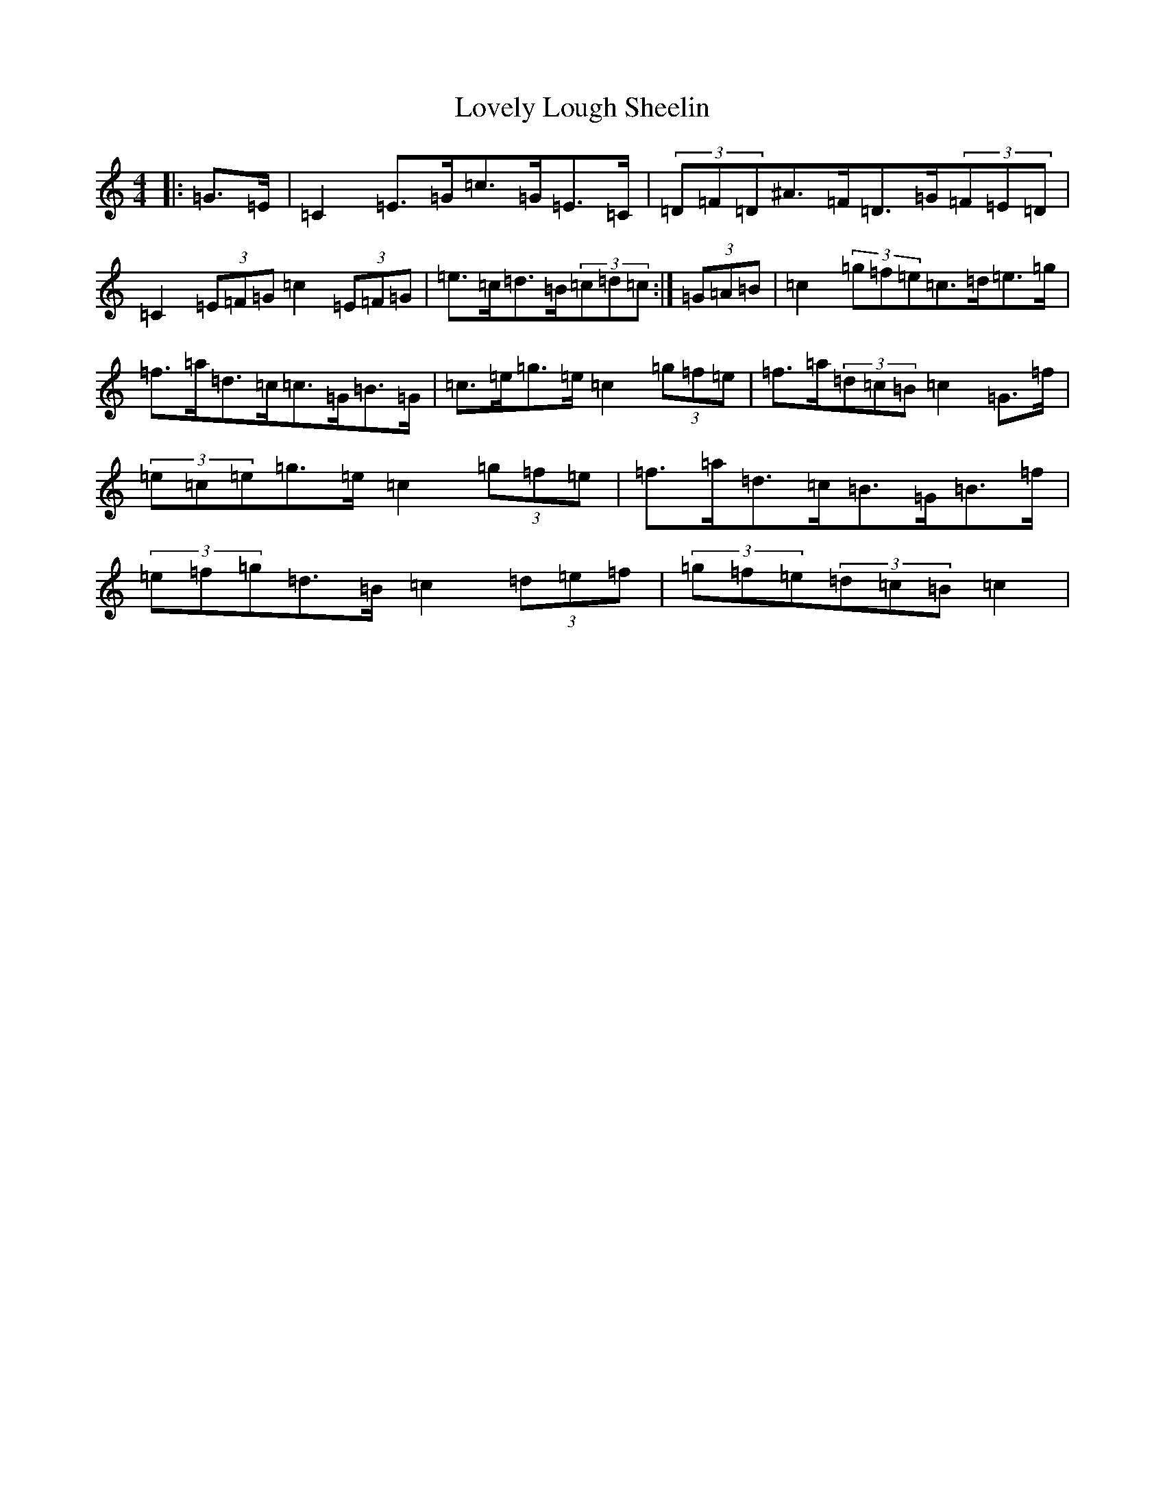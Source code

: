 X: 12862
T: Lovely Lough Sheelin
S: https://thesession.org/tunes/9056#setting9056
Z: D Major
R: strathspey
M:4/4
L:1/8
K: C Major
|:=G>=E|=C2=E>=G=c>=G=E>=C|(3=D=F=D^A>=F=D>=G(3=F=E=D|=C2(3=E=F=G=c2(3=E=F=G|=e>=c=d>=B(3=c=d=c:|(3=G=A=B|=c2(3=g=f=e=c>=d=e>=g|=f>=a=d>=c=c>=G=B>=G|=c>=e=g>=e=c2(3=g=f=e|=f>=a(3=d=c=B=c2=G>=f|(3=e=c=e=g>=e=c2(3=g=f=e|=f>=a=d>=c=B>=G=B>=f|(3=e=f=g=d>=B=c2(3=d=e=f|(3=g=f=e(3=d=c=B=c2|